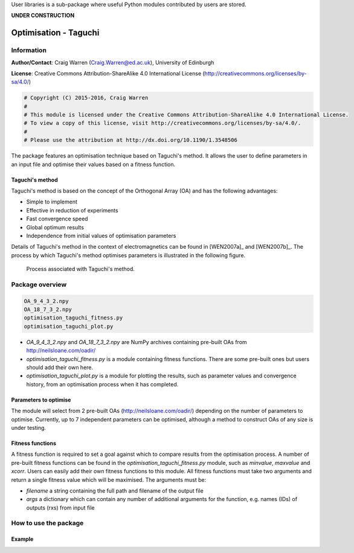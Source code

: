 User libraries is a sub-package where useful Python modules contributed by users are stored.

**UNDER CONSTRUCTION**

**********************
Optimisation - Taguchi
**********************

Information
===========

**Author/Contact**: Craig Warren (Craig.Warren@ed.ac.uk), University of Edinburgh

**License**: Creative Commons Attribution-ShareAlike 4.0 International License (http://creativecommons.org/licenses/by-sa/4.0/)

.. code-block:: python

    # Copyright (C) 2015-2016, Craig Warren
    #
    # This module is licensed under the Creative Commons Attribution-ShareAlike 4.0 International License.
    # To view a copy of this license, visit http://creativecommons.org/licenses/by-sa/4.0/.
    #
    # Please use the attribution at http://dx.doi.org/10.1190/1.3548506

The package features an optimisation technique based on Taguchi's method. It allows the user to define parameters in an input file and optimise their values based on a fitness function.


Taguchi's method
----------------

Taguchi's method is based on the concept of the Orthogonal Array (OA) and has the following advantages:

* Simple to implement
* Effective in reduction of experiments
* Fast convergence speed
* Global optimum results
* Independence from initial values of optimisation parameters

Details of Taguchi's method in the context of electromagnetics can be found in [WEN2007a]_ and [WEN2007b]_. The process by which Taguchi's method optimises parameters is illustrated in the following figure.

.. figure:: images/taguchi_process.png
    :width: 300 px

    Process associated with Taguchi's method.


Package overview
================

.. code-block:: none

    OA_9_4_3_2.npy
    OA_18_7_3_2.npy
    optimisation_taguchi_fitness.py
    optimisation_taguchi_plot.py

* `OA_9_4_3_2.npy` and `OA_18_7_3_2.npy` are NumPy archives containing pre-built OAs from http://neilsloane.com/oadir/
* `optimisation_taguchi_fitness.py` is a module containing fitness functions. There are some pre-built ones but users should add their own here.
* `optimisation_taguchi_plot.py` is a module for plotting the results, such as parameter values and convergence history, from an optimisation process when it has completed.


Parameters to optimise
----------------------

The module will select from 2 pre-built OAs (http://neilsloane.com/oadir/) depending on the number of parameters to optimise. Currently, up to 7 independent parameters can be optimised, although a method to construct OAs of any size is under testing.


Fitness functions
-----------------

A fitness function is required to set a goal against which to compare results from the optimisation process. A number of pre-built fitness functions can be found in the `optimisation_taguchi_fitness.py` module, such as `minvalue`, `maxvalue` and `xcorr`. Users can easily add their own fitness functions to this module. All fitness functions must take two arguments and return a single fitness value which will be maximised. The arguments must be:

* `filename` a string containing the full path and filename of the output file
* `args` a dictionary which can contain any number of additional arguments for the function, e.g. names (IDs) of outputs (rxs) from input file


How to use the package
======================

Example
-------